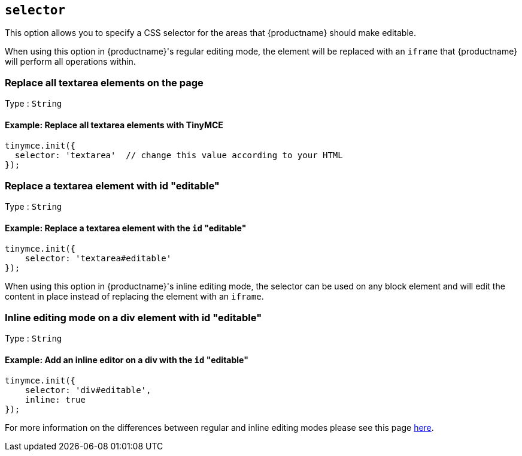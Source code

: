 [[selector]]
== `+selector+`

This option allows you to specify a CSS selector for the areas that {productname} should make editable.

When using this option in {productname}'s regular editing mode, the element will be replaced with an `+iframe+` that {productname} will perform all operations within.

=== Replace all textarea elements on the page

Type : `+String+`

==== Example: Replace all textarea elements with TinyMCE

[source,js]
----
tinymce.init({
  selector: 'textarea'  // change this value according to your HTML
});
----

=== Replace a textarea element with id "editable"

Type : `+String+`

==== Example: Replace a textarea element with the `+id+` "editable"

[source,js]
----
tinymce.init({
    selector: 'textarea#editable'
});
----

When using this option in {productname}'s inline editing mode, the selector can be used on any block element and will edit the content in place instead of replacing the element with an `+iframe+`.

=== Inline editing mode on a div element with id "editable"

Type : `+String+`

==== Example: Add an inline editor on a div with the `+id+` "editable"

[source,js]
----
tinymce.init({
    selector: 'div#editable',
    inline: true
});
----

For more information on the differences between regular and inline editing modes please see this page link:use-tinymce-inline.html[here].
